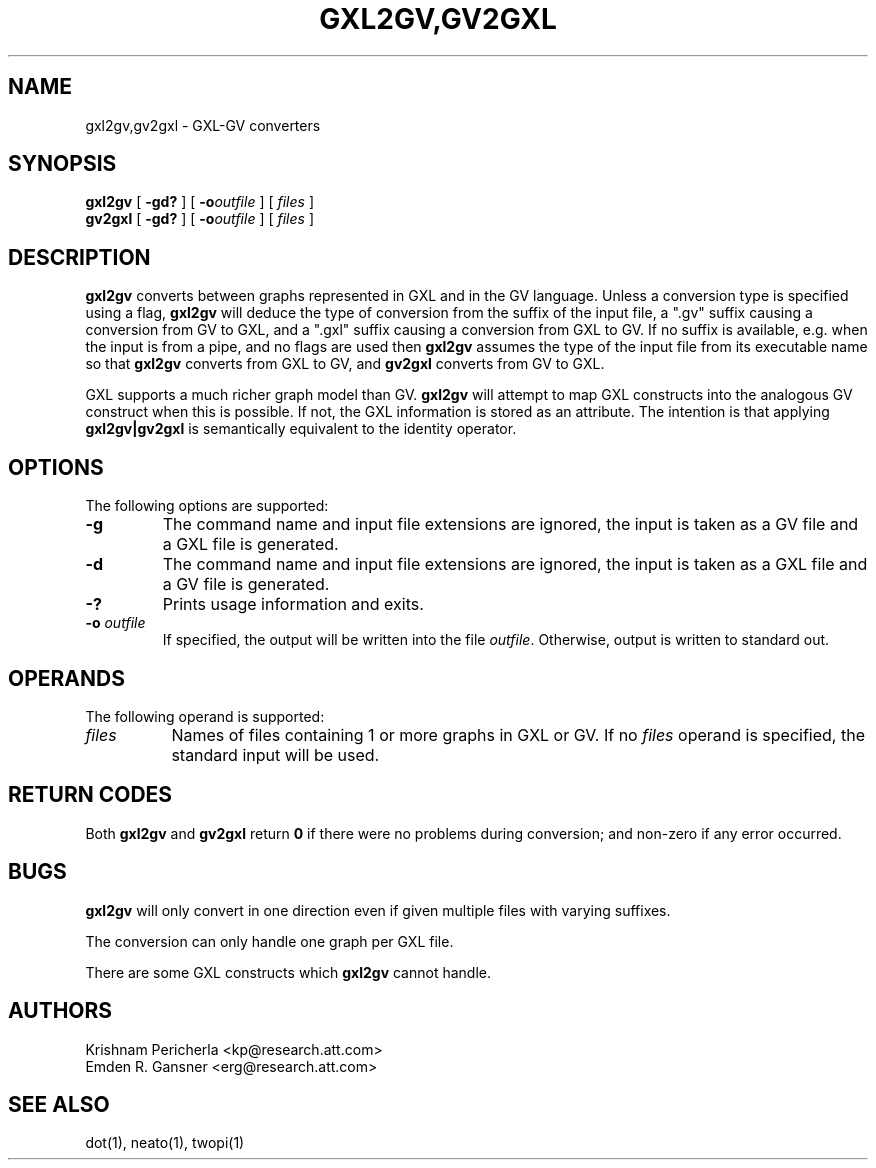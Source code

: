 .TH GXL2GV,GV2GXL 1 "20 December 2002"
.SH NAME
gxl2gv,gv2gxl \- GXL-GV converters
.SH SYNOPSIS
.B gxl2gv
[
.B \-gd?
]
[
.BI \-o outfile
]
[ 
.I files
]
.br
.B gv2gxl
[
.B \-gd?
]
[
.BI \-o outfile
]
[ 
.I files
]
.SH DESCRIPTION
.B gxl2gv
converts between graphs represented in GXL and in the
GV language. Unless a conversion type is specified using
a flag,
.B gxl2gv
will deduce the type of conversion from the suffix of
the input file, a ".gv" suffix causing a conversion from GV
to GXL, and a ".gxl" suffix causing a conversion from GXL to GV.
If no suffix is available, e.g. when the input is from a pipe,
and no flags are used then
.B gxl2gv
assumes the type of the input file from its executable name
so that
.B gxl2gv
converts from GXL to GV, and
.B gv2gxl
converts from GV to GXL.
.PP
GXL supports a much richer graph model than GV. \fBgxl2gv\fP
will attempt to map GXL constructs into the analogous GV construct
when this is possible. If not, the GXL information is stored as
an attribute. The intention is that applying \fBgxl2gv|gv2gxl\fP
is semantically equivalent to the identity operator.
.SH OPTIONS
The following options are supported:
.TP
.B \-g
The command name and input file extensions are ignored, the
input is taken as a GV file and a GXL file is generated.
.TP
.B \-d
The command name and input file extensions are ignored, the
input is taken as a GXL file and a GV file is generated.
.TP
.B \-?
Prints usage information and exits.
.TP
.BI \-o " outfile"
If specified, the output will be written into the file
\fIoutfile\fP. Otherwise, output is written to standard out.
.SH OPERANDS
The following operand is supported:
.TP 8
.I files
Names of files containing 1 or more graphs in GXL or GV.
If no
.I files
operand is specified,
the standard input will be used.
.SH RETURN CODES
Both \fBgxl2gv\fP and \fBgv2gxl\fP return \fB0\fP
if there were no problems during conversion;
and non-zero if any error occurred.
.SH "BUGS"
\fBgxl2gv\fP will only convert in one direction even if given multiple files
with varying suffixes.
.PP
The conversion can only handle one graph per GXL file.
.PP
There are some GXL constructs which \fBgxl2gv\fP cannot handle.
.SH AUTHORS
Krishnam Pericherla <kp@research.att.com>
.br
Emden R. Gansner <erg@research.att.com>
.SH "SEE ALSO"
dot(1), neato(1), twopi(1)
